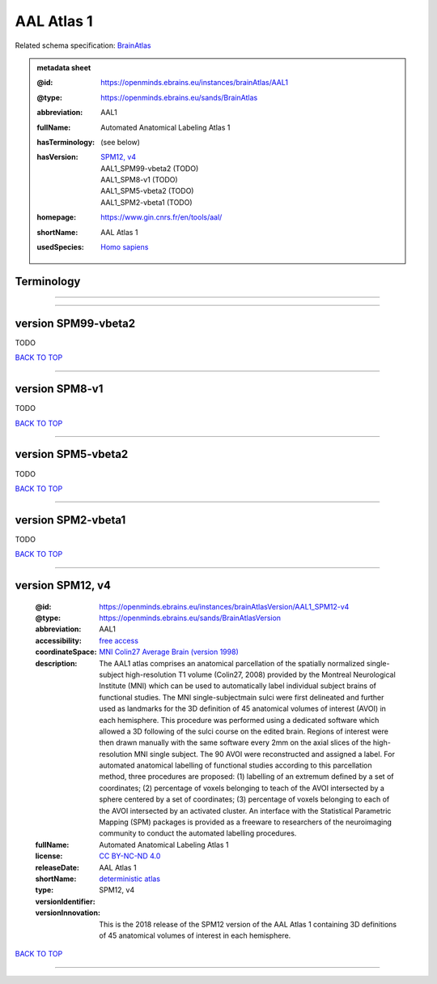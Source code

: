 ###########
AAL Atlas 1
###########

Related schema specification: `BrainAtlas <https://openminds-documentation.readthedocs.io/en/latest/specifications/SANDS/atlas/brainAtlas.html>`_

.. admonition:: metadata sheet

   :@id: https://openminds.ebrains.eu/instances/brainAtlas/AAL1
   :@type: https://openminds.ebrains.eu/sands/BrainAtlas
   :abbreviation: AAL1
   :fullName: Automated Anatomical Labeling Atlas 1
   :hasTerminology: (see below)
   :hasVersion: | `SPM12, v4 <https://openminds-documentation.readthedocs.io/en/latest/libraries/brainAtlases/AAL%20Atlas%201.html#version-spm12-v4>`_
                | AAL1_SPM99-vbeta2 \(TODO\)
                | AAL1_SPM8-v1 \(TODO\)
                | AAL1_SPM5-vbeta2 \(TODO\)
                | AAL1_SPM2-vbeta1 \(TODO\)
   :homepage: https://www.gin.cnrs.fr/en/tools/aal/
   :shortName: AAL Atlas 1
   :usedSpecies: `Homo sapiens <https://openminds-documentation.readthedocs.io/en/latest/libraries/terminologies/species.html#homosapiens>`_

Terminology
###########


------------

------------

version SPM99-vbeta2
####################

TODO

`BACK TO TOP <AAL Atlas 1_>`_

------------

version SPM8-v1
###############

TODO

`BACK TO TOP <AAL Atlas 1_>`_

------------

version SPM5-vbeta2
###################

TODO

`BACK TO TOP <AAL Atlas 1_>`_

------------

version SPM2-vbeta1
###################

TODO

`BACK TO TOP <AAL Atlas 1_>`_

------------

version SPM12, v4
#################

   :@id: https://openminds.ebrains.eu/instances/brainAtlasVersion/AAL1_SPM12-v4
   :@type: https://openminds.ebrains.eu/sands/BrainAtlasVersion
   :abbreviation: AAL1
   :accessibility: `free access <https://openminds-documentation.readthedocs.io/en/latest/libraries/terminologies/productAccessibility.html#freeaccess>`_
   :coordinateSpace: `MNI Colin27 Average Brain (version 1998) <https://openminds-documentation.readthedocs.io/en/latest/libraries/commonCoordinateSpaces/MNI%20Colin27%20Average%20Brain.html#version-1998>`_
   :description: The AAL1 atlas comprises an anatomical parcellation of the spatially normalized single-subject high-resolution T1 volume (Colin27, 2008) provided by the Montreal Neurological Institute (MNI) which can be used to automatically label individual subject brains of functional studies. The MNI single-subjectmain sulci were first delineated and further used as landmarks for the 3D definition of 45 anatomical volumes of interest (AVOI) in each hemisphere. This procedure was performed using a dedicated software which allowed a 3D following of the sulci course on the edited brain. Regions of interest were then drawn manually with the same software every 2mm on the axial slices of the high-resolution MNI single subject. The 90 AVOI were reconstructed and assigned a label. For automated anatomical labelling of functional studies according to this parcellation method, three procedures are proposed: (1) labelling of an extremum defined by a set of coordinates; (2) percentage of voxels belonging to teach of the AVOI intersected by a sphere centered by a set of coordinates; (3) percentage of voxels belonging to each of the AVOI intersected by an activated cluster. An interface with the Statistical Parametric Mapping (SPM) packages is provided as a freeware to researchers of the neuroimaging community to conduct the automated labelling procedures.
   :fullName: Automated Anatomical Labeling Atlas 1
   :license: `CC BY-NC-ND 4.0 <https://openminds-documentation.readthedocs.io/en/latest/libraries/licenses.html#ccbyncnd4-0>`_
   :releaseDate:
   :shortName: AAL Atlas 1
   :type: `deterministic atlas <https://openminds-documentation.readthedocs.io/en/latest/libraries/terminologies/atlasType.html#deterministicatlas>`_
   :versionIdentifier: SPM12, v4
   :versionInnovation: This is the 2018 release of the SPM12 version of the AAL Atlas 1 containing 3D definitions of 45 anatomical volumes of interest in each hemisphere.

`BACK TO TOP <AAL Atlas 1_>`_

------------

